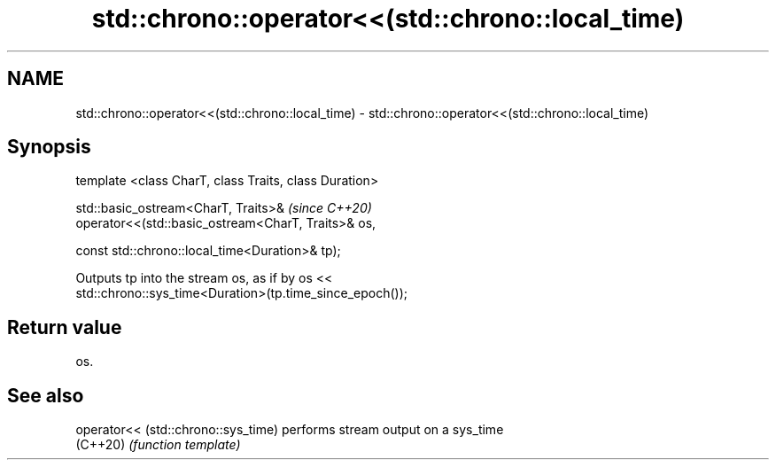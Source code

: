 .TH std::chrono::operator<<(std::chrono::local_time) 3 "2021.11.17" "http://cppreference.com" "C++ Standard Libary"
.SH NAME
std::chrono::operator<<(std::chrono::local_time) \- std::chrono::operator<<(std::chrono::local_time)

.SH Synopsis
   template <class CharT, class Traits, class Duration>

   std::basic_ostream<CharT, Traits>&                        \fI(since C++20)\fP
   operator<<(std::basic_ostream<CharT, Traits>& os,

              const std::chrono::local_time<Duration>& tp);

   Outputs tp into the stream os, as if by os <<
   std::chrono::sys_time<Duration>(tp.time_since_epoch());

.SH Return value

   os.

.SH See also

   operator<< (std::chrono::sys_time) performs stream output on a sys_time
   (C++20)                            \fI(function template)\fP
